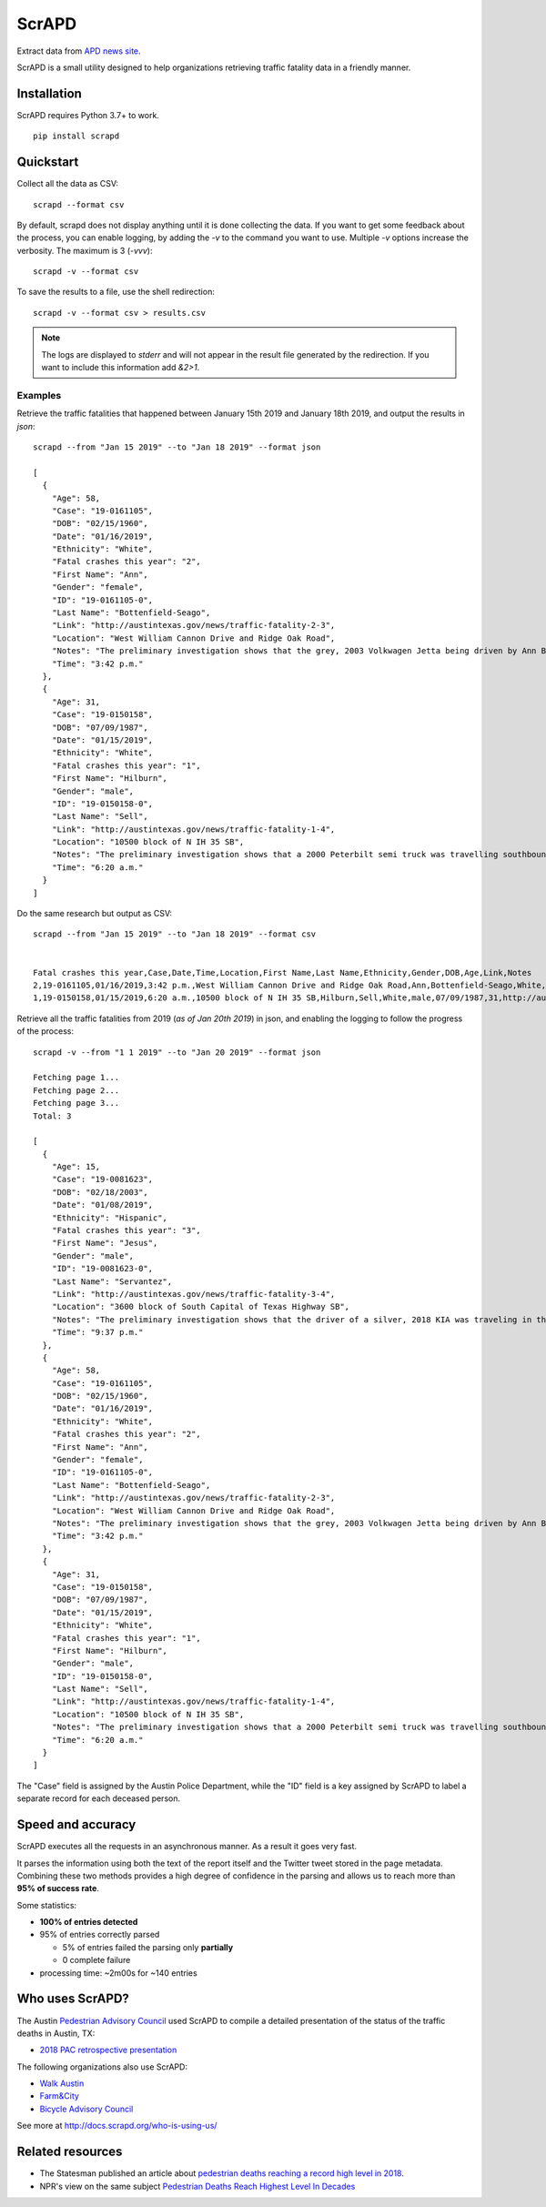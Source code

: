 ScrAPD
======

.. image:: https://badge.fury.io/py/scrapd.svg
   :target: https://badge.fury.io/py/scrapd

.. image:: https://circleci.com/gh/scrapd/scrapd.svg?style=svg
   :target: https://circleci.com/gh/scrapd/scrapd

.. image:: https://coveralls.io/repos/github/scrapd/scrapd/badge.svg?branch=master
   :target: https://coveralls.io/github/scrapd/scrapd?branch=master


Extract data from `APD news site <http://austintexas.gov/department/news/296>`_.

ScrAPD is a small utility designed to help organizations retrieving traffic fatality data in a friendly manner.

Installation
------------

ScrAPD requires Python 3.7+ to work.

::

  pip install scrapd

Quickstart
----------
Collect all the data as CSV::

  scrapd --format csv

By default, scrapd does not display anything until it is done collecting the data. If you want to get some feedback
about the process, you can enable logging, by adding the `-v` to the command you want to use. Multiple `-v`
options increase the verbosity. The maximum is 3 (`-vvv`)::

  scrapd -v --format csv

To save the results to a file, use the shell redirection::

  scrapd -v --format csv > results.csv

.. note::

  The logs are displayed to `stderr` and will not appear in the result file generated by the redirection. If you want to
  include this information add  `&2>1`.

Examples
^^^^^^^^

Retrieve the traffic fatalities that happened between January 15th 2019 and January 18th 2019, and output the results
in `json`::

  scrapd --from "Jan 15 2019" --to "Jan 18 2019" --format json

  [
    {
      "Age": 58,
      "Case": "19-0161105",
      "DOB": "02/15/1960",
      "Date": "01/16/2019",
      "Ethnicity": "White",
      "Fatal crashes this year": "2",
      "First Name": "Ann",
      "Gender": "female",
      "ID": "19-0161105-0",
      "Last Name": "Bottenfield-Seago",
      "Link": "http://austintexas.gov/news/traffic-fatality-2-3",
      "Location": "West William Cannon Drive and Ridge Oak Road",
      "Notes": "The preliminary investigation shows that the grey, 2003 Volkwagen Jetta being driven by Ann Bottenfield-Seago failed to yield at a stop sign while attempting to turn westbound on to West William Cannon Drive from Ridge Oak Road. The Jetta collided with a black, 2017 Chevrolet truck that was eastbound in the inside lane of West William Cannon Drive. Bottenfield-Seago was pronounced deceased at the scene. The passenger in the Jetta and the driver of the truck were both transported to a local hospital with non-life threatening injuries. No charges are expected to be filed. APD is investigating this case. Anyone with information regarding this case should call APD\u2019s Vehicular Homicide Unit Detectives at (512) 974-3761. You can also submit tips by downloading APD\u2019s mobile app, Austin PD, for free on iPhone and Android. This is Austin\u2019s second fatal traffic crash of 2018, resulting in two fatalities this year. At this time in 2018, there were two fatal traffic crashes and three traffic fatalities. These statements are based on the initial assessment of the fatal crash and investigation is still pending. Fatality information may change.",
      "Time": "3:42 p.m."
    },
    {
      "Age": 31,
      "Case": "19-0150158",
      "DOB": "07/09/1987",
      "Date": "01/15/2019",
      "Ethnicity": "White",
      "Fatal crashes this year": "1",
      "First Name": "Hilburn",
      "Gender": "male",
      "ID": "19-0150158-0",
      "Last Name": "Sell",
      "Link": "http://austintexas.gov/news/traffic-fatality-1-4",
      "Location": "10500 block of N IH 35 SB",
      "Notes": "The preliminary investigation shows that a 2000 Peterbilt semi truck was travelling southbound in the center lane on IH 35 when it struck pedestrian David Sell. The driver stopped as soon as it was possible to do so and remained on scene. He reported not seeing the pedestrian prior to impact given that it was still dark at the time of the crash. Sell was pronounced deceased at the scene at 6:24 a.m. No charges are expected to be filed. APD is investigating this case. Anyone with information regarding this case should call APD\u2019s Vehicular Homicide Unit Detectives at (512) 974-3761. You can also submit tips by downloading APD\u2019s mobile app, Austin PD, for free on iPhone and Android. This is Austin\u2019s first fatal traffic crash of 2018, resulting in one fatality this year. At this time in 2018, there was one fatal traffic crash and two traffic fatalities. These statements are based on the initial assessment of the fatal crash and investigation is still pending. Fatality information may change.",
      "Time": "6:20 a.m."
    }
  ]

Do the same research but output as CSV::

    scrapd --from "Jan 15 2019" --to "Jan 18 2019" --format csv


    Fatal crashes this year,Case,Date,Time,Location,First Name,Last Name,Ethnicity,Gender,DOB,Age,Link,Notes
    2,19-0161105,01/16/2019,3:42 p.m.,West William Cannon Drive and Ridge Oak Road,Ann,Bottenfield-Seago,White,female,02/15/1960,58,http://austintexas.gov/news/traffic-fatality-2-3,"The preliminary investigation shows that the grey, 2003 Volkwagen Jetta being driven by Ann Bottenfield-Seago failed to yield at a stop sign while attempting to turn westbound on to West William Cannon Drive from Ridge Oak Road. The Jetta collided with a black, 2017 Chevrolet truck that was eastbound in the inside lane of West William Cannon Drive. Bottenfield-Seago was pronounced deceased at the scene. The passenger in the Jetta and the driver of the truck were both transported to a local hospital with non-life threatening injuries. No charges are expected to be filed. APD is investigating this case. Anyone with information regarding this case should call APD’s Vehicular Homicide Unit Detectives at (512) 974-3761. You can also submit tips by downloading APD’s mobile app, Austin PD, for free on iPhone and Android. This is Austin’s second fatal traffic crash of 2018, resulting in two fatalities this year. At this time in 2018, there were two fatal traffic crashes and three traffic fatalities. These statements are based on the initial assessment of the fatal crash and investigation is still pending. Fatality information may change."
    1,19-0150158,01/15/2019,6:20 a.m.,10500 block of N IH 35 SB,Hilburn,Sell,White,male,07/09/1987,31,http://austintexas.gov/news/traffic-fatality-1-4,"The preliminary investigation shows that a 2000 Peterbilt semi truck was travelling southbound in the center lane on IH 35 when it struck pedestrian David Sell. The driver stopped as soon as it was possible to do so and remained on scene. He reported not seeing the pedestrian prior to impact given that it was still dark at the time of the crash. Sell was pronounced deceased at the scene at 6:24 a.m. No charges are expected to be filed. APD is investigating this case. Anyone with information regarding this case should call APD’s Vehicular Homicide Unit Detectives at (512) 974-3761. You can also submit tips by downloading APD’s mobile app, Austin PD, for free on iPhone and Android. This is Austin’s first fatal traffic crash of 2018, resulting in one fatality this year. At this time in 2018, there was one fatal traffic crash and two traffic fatalities. These statements are based on the initial assessment of the fatal crash and investigation is still pending. Fatality information may change."


Retrieve all the traffic fatalities from 2019 (*as of Jan 20th 2019*) in json, and enabling the logging to follow the progress
of the process::

  scrapd -v --from "1 1 2019" --to "Jan 20 2019" --format json

  Fetching page 1...
  Fetching page 2...
  Fetching page 3...
  Total: 3

  [
    {
      "Age": 15,
      "Case": "19-0081623",
      "DOB": "02/18/2003",
      "Date": "01/08/2019",
      "Ethnicity": "Hispanic",
      "Fatal crashes this year": "3",
      "First Name": "Jesus",
      "Gender": "male",
      "ID": "19-0081623-0",
      "Last Name": "Servantez",
      "Link": "http://austintexas.gov/news/traffic-fatality-3-4",
      "Location": "3600 block of South Capital of Texas Highway SB",
      "Notes": "The preliminary investigation shows that the driver of a silver, 2018 KIA was traveling in the center lane of the 3600 block of South Capital of Texas Highway SB when the car collided with Jesus Servantez, a pedestrian in the roadway. The driver remained at the scene and told investigators that he did not see Servantez prior to the crash. Jesus Servantez was transported to Saint David\u2019s South Austin Medical Center where he succumbed to his injuries on January 21, 2019. No charges are expected to be filed. APD is investigating this case. Anyone with information regarding this case should call APD\u2019s Vehicular Homicide Unit Detectives at (512) 974-3761. You can also submit tips by downloading APD\u2019s mobile app, Austin PD, for free on iPhone and Android. This is Austin\u2019s third fatal traffic crash of 2018, resulting in three fatalities this year. At this time in 2018, there were two fatal traffic crashes and three traffic fatalities. These statements are based on the initial assessment of the fatal crash and investigation is still pending. Fatality information may change.",
      "Time": "9:37 p.m."
    },
    {
      "Age": 58,
      "Case": "19-0161105",
      "DOB": "02/15/1960",
      "Date": "01/16/2019",
      "Ethnicity": "White",
      "Fatal crashes this year": "2",
      "First Name": "Ann",
      "Gender": "female",
      "ID": "19-0161105-0",
      "Last Name": "Bottenfield-Seago",
      "Link": "http://austintexas.gov/news/traffic-fatality-2-3",
      "Location": "West William Cannon Drive and Ridge Oak Road",
      "Notes": "The preliminary investigation shows that the grey, 2003 Volkwagen Jetta being driven by Ann Bottenfield-Seago failed to yield at a stop sign while attempting to turn westbound on to West William Cannon Drive from Ridge Oak Road. The Jetta collided with a black, 2017 Chevrolet truck that was eastbound in the inside lane of West William Cannon Drive. Bottenfield-Seago was pronounced deceased at the scene. The passenger in the Jetta and the driver of the truck were both transported to a local hospital with non-life threatening injuries. No charges are expected to be filed. APD is investigating this case. Anyone with information regarding this case should call APD\u2019s Vehicular Homicide Unit Detectives at (512) 974-3761. You can also submit tips by downloading APD\u2019s mobile app, Austin PD, for free on iPhone and Android. This is Austin\u2019s second fatal traffic crash of 2018, resulting in two fatalities this year. At this time in 2018, there were two fatal traffic crashes and three traffic fatalities. These statements are based on the initial assessment of the fatal crash and investigation is still pending. Fatality information may change.",
      "Time": "3:42 p.m."
    },
    {
      "Age": 31,
      "Case": "19-0150158",
      "DOB": "07/09/1987",
      "Date": "01/15/2019",
      "Ethnicity": "White",
      "Fatal crashes this year": "1",
      "First Name": "Hilburn",
      "Gender": "male",
      "ID": "19-0150158-0",
      "Last Name": "Sell",
      "Link": "http://austintexas.gov/news/traffic-fatality-1-4",
      "Location": "10500 block of N IH 35 SB",
      "Notes": "The preliminary investigation shows that a 2000 Peterbilt semi truck was travelling southbound in the center lane on IH 35 when it struck pedestrian David Sell. The driver stopped as soon as it was possible to do so and remained on scene. He reported not seeing the pedestrian prior to impact given that it was still dark at the time of the crash. Sell was pronounced deceased at the scene at 6:24 a.m. No charges are expected to be filed. APD is investigating this case. Anyone with information regarding this case should call APD\u2019s Vehicular Homicide Unit Detectives at (512) 974-3761. You can also submit tips by downloading APD\u2019s mobile app, Austin PD, for free on iPhone and Android. This is Austin\u2019s first fatal traffic crash of 2018, resulting in one fatality this year. At this time in 2018, there was one fatal traffic crash and two traffic fatalities. These statements are based on the initial assessment of the fatal crash and investigation is still pending. Fatality information may change.",
      "Time": "6:20 a.m."
    }
  ]

The "Case" field is assigned by the Austin Police Department, while the "ID" field is a key assigned by ScrAPD to label a separate record for each deceased person.

Speed and accuracy
------------------

ScrAPD executes all the requests in an asynchronous manner. As a result it goes very fast.

It parses the information using both the text of the report itself and the Twitter tweet stored in the page metadata.
Combining these two methods provides a high degree of confidence in the parsing and allows us to reach more than
**95% of success rate**.

Some statistics:

* **100% of entries detected**
* 95% of entries correctly parsed

  * 5% of entries failed the parsing only **partially**
  * 0 complete failure

* processing time: ~2m00s for ~140 entries

Who uses ScrAPD?
----------------

The Austin `Pedestrian Advisory Council <http://austintexas.gov/cityclerk/boards_commissions/meetings/121_1.htm>`_
used ScrAPD to compile a detailed presentation of the status of the traffic deaths in Austin, TX:

* `2018 PAC retrospective presentation <http://www.austintexas.gov/edims/document.cfm?id=314367>`_

The following organizations also use ScrAPD:

* `Walk Austin <http://www.walkaustintx.org/>`_
* `Farm&City <http://www.farmandcity.org/>`_
* `Bicycle Advisory Council <https://www.austintexas.gov/department/bicycle-advisory-council>`_

See more at `<http://docs.scrapd.org/who-is-using-us/>`_

Related resources
-----------------

* The Statesman published an article about `pedestrian deaths reaching a record high level in 2018
  <https://www.statesman.com/news/20190215/pedestrian-deaths-reached-record-levels-in-2018-police-data-show>`_.
* NPR's view on the same subject `Pedestrian Deaths Reach Highest Level In Decades
  <https://www.npr.org/2019/02/28/699195211/pedestrian-deaths-reach-highest-level-in-decades-report-says>`_

